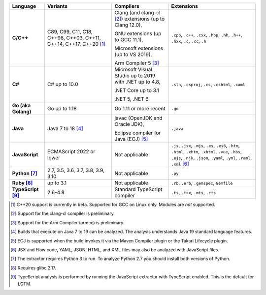 .. csv-table::
   :header-rows: 1
   :widths: auto
   :stub-columns: 1

   Language,Variants,Compilers,Extensions
   C/C++,"C89, C99, C11, C18, C++98, C++03, C++11, C++14, C++17, C++20 [1]_","Clang (and clang-cl [2]_) extensions (up to Clang 12.0),

   GNU extensions (up to GCC 11.1),

   Microsoft extensions (up to VS 2019),

   Arm Compiler 5 [3]_","``.cpp``, ``.c++``, ``.cxx``, ``.hpp``, ``.hh``, ``.h++``, ``.hxx``, ``.c``, ``.cc``, ``.h``"
   C#,C# up to 10.0,"Microsoft Visual Studio up to 2019 with .NET up to 4.8,

   .NET Core up to 3.1

   .NET 5, .NET 6","``.sln``, ``.csproj``, ``.cs``, ``.cshtml``, ``.xaml``"
   Go (aka Golang), "Go up to 1.18", "Go 1.11 or more recent", ``.go``
   Java,"Java 7 to 18 [4]_","javac (OpenJDK and Oracle JDK),

   Eclipse compiler for Java (ECJ) [5]_",``.java``
   JavaScript,ECMAScript 2022 or lower,Not applicable,"``.js``, ``.jsx``, ``.mjs``, ``.es``, ``.es6``, ``.htm``, ``.html``, ``.xhtm``, ``.xhtml``, ``.vue``, ``.hbs``, ``.ejs``, ``.njk``, ``.json``, ``.yaml``, ``.yml``, ``.raml``, ``.xml`` [6]_"
   Python [7]_,"2.7, 3.5, 3.6, 3.7, 3.8, 3.9, 3.10",Not applicable,``.py``
   Ruby [8]_,"up to 3.1",Not applicable,"``.rb``, ``.erb``, ``.gemspec``, ``Gemfile``"
   TypeScript [9]_,"2.6-4.8",Standard TypeScript compiler,"``.ts``, ``.tsx``, ``.mts``, ``.cts``"

.. container:: footnote-group

    .. [1] C++20 support is currently in beta. Supported for GCC on Linux only. Modules are *not* supported.
    .. [2] Support for the clang-cl compiler is preliminary.
    .. [3] Support for the Arm Compiler (armcc) is preliminary.
    .. [4] Builds that execute on Java 7 to 19 can be analyzed. The analysis understands Java 19 standard language features.
    .. [5] ECJ is supported when the build invokes it via the Maven Compiler plugin or the Takari Lifecycle plugin.
    .. [6] JSX and Flow code, YAML, JSON, HTML, and XML files may also be analyzed with JavaScript files.
    .. [7] The extractor requires Python 3 to run. To analyze Python 2.7 you should install both versions of Python.
    .. [8] Requires glibc 2.17.
    .. [9] TypeScript analysis is performed by running the JavaScript extractor with TypeScript enabled. This is the default for LGTM.
